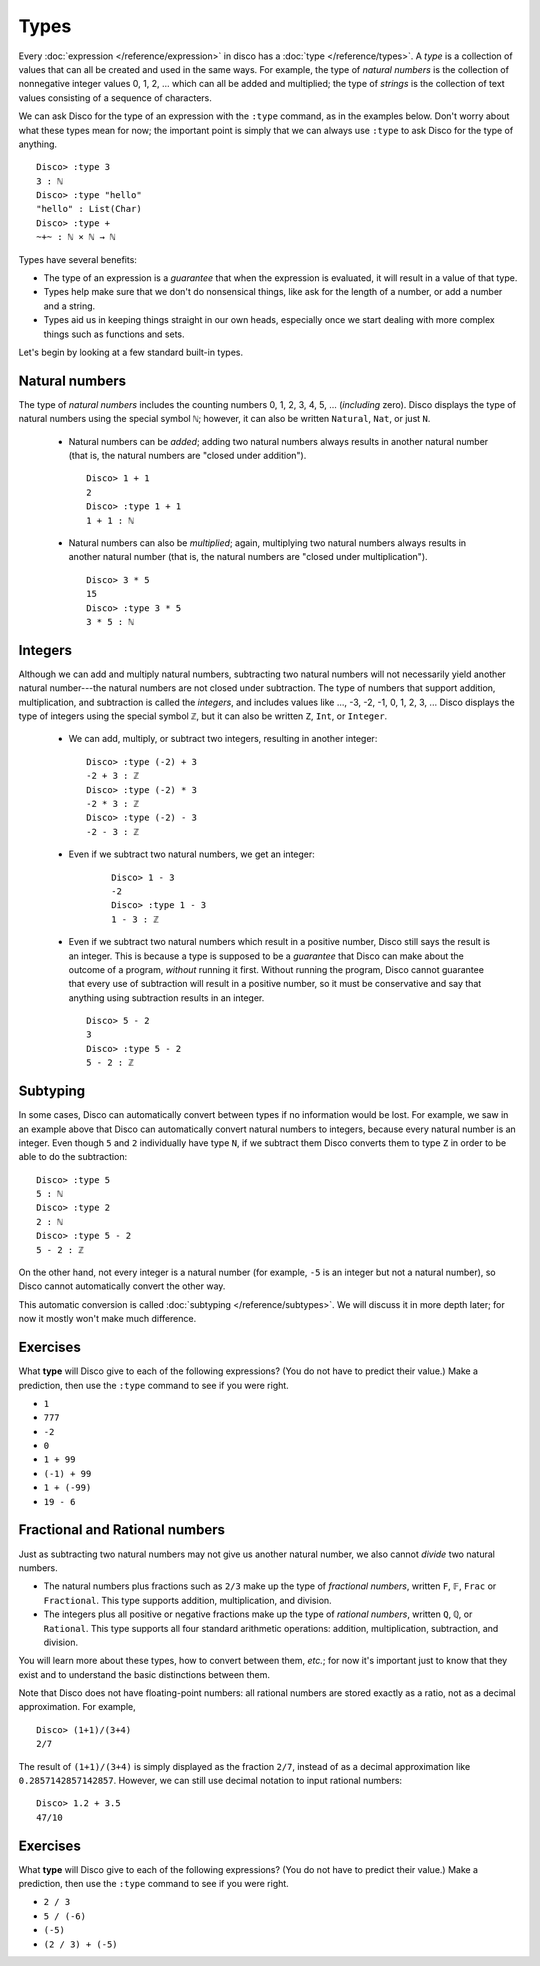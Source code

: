 Types
=====

Every :doc:`expression </reference/expression>` in disco has a
:doc:`type </reference/types>`. A *type* is a collection of values
that can all be created and used in the same ways.  For example, the
type of *natural numbers* is the collection of nonnegative integer
values 0, 1, 2, ... which can all be added and multiplied; the type of
*strings* is the collection of text values consisting of a sequence of
characters.

We can ask Disco for the type of an expression with the ``:type``
command, as in the examples below.  Don't worry about what these types
mean for now; the important point is simply that we can always use
``:type`` to ask Disco for the type of anything.

::

   Disco> :type 3
   3 : ℕ
   Disco> :type "hello"
   "hello" : List(Char)
   Disco> :type +
   ~+~ : ℕ × ℕ → ℕ

Types have several benefits:

* The type of an expression is a *guarantee* that when the expression
  is evaluated, it will result in a value of that type.
* Types help make sure that we don't do nonsensical things, like ask
  for the length of a number, or add a number and a string.
* Types aid us in keeping things straight in our own heads, especially
  once we start dealing with more complex things such as functions and
  sets.

Let's begin by looking at a few standard built-in types.

Natural numbers
---------------

The type of *natural numbers* includes the counting numbers 0, 1, 2,
3, 4, 5, ... (*including* zero).  Disco displays the type of natural
numbers using the special symbol ``ℕ``; however, it can also be
written ``Natural``, ``Nat``, or just ``N``.

  - Natural numbers can be *added*; adding two natural numbers
    always results in another natural number (that is, the natural
    numbers are "closed under addition").

    ::

       Disco> 1 + 1
       2
       Disco> :type 1 + 1
       1 + 1 : ℕ

  - Natural numbers can also be *multiplied*; again, multiplying two
    natural numbers always results in another natural number (that is,
    the natural numbers are "closed under multiplication").

    ::

       Disco> 3 * 5
       15
       Disco> :type 3 * 5
       3 * 5 : ℕ

Integers
--------

Although we can add and multiply natural numbers, subtracting two
natural numbers will not necessarily yield another natural
number---the natural numbers are not closed under subtraction.
The type of numbers that support addition, multiplication, and
subtraction is called the *integers*, and includes values like ...,
-3, -2, -1, 0, 1, 2, 3, ...  Disco displays the type of integers using
the special symbol ``ℤ``, but it can also be written ``Z``, ``Int``,
or ``Integer``.

  - We can add, multiply, or subtract two integers, resulting in
    another integer:

    ::

       Disco> :type (-2) + 3
       -2 + 3 : ℤ
       Disco> :type (-2) * 3
       -2 * 3 : ℤ
       Disco> :type (-2) - 3
       -2 - 3 : ℤ

  - Even if we subtract two natural numbers, we get an integer:

     ::

       Disco> 1 - 3
       -2
       Disco> :type 1 - 3
       1 - 3 : ℤ

  - Even if we subtract two natural numbers which result in a positive
    number, Disco still says the result is an integer.  This is
    because a type is supposed to be a *guarantee* that Disco can make
    about the outcome of a program, *without* running it first.
    Without running the program, Disco cannot guarantee that every use
    of subtraction will result in a positive number, so it must be
    conservative and say that anything using subtraction results in an
    integer.

    ::

       Disco> 5 - 2
       3
       Disco> :type 5 - 2
       5 - 2 : ℤ

Subtyping
---------

In some cases, Disco can automatically convert between types if no
information would be lost.  For example, we saw in an example above
that Disco can automatically convert natural numbers to integers,
because every natural number is an integer.  Even though ``5`` and
``2`` individually have type ``N``, if we subtract them Disco converts
them to type ``Z`` in order to be able to do the subtraction:

::

   Disco> :type 5
   5 : ℕ
   Disco> :type 2
   2 : ℕ
   Disco> :type 5 - 2
   5 - 2 : ℤ

On the other hand, not every integer is a natural number (for example,
``-5`` is an integer but not a natural number), so Disco cannot
automatically convert the other way.

This automatic conversion is called :doc:`subtyping
</reference/subtypes>`.  We will discuss it in more depth later; for
now it mostly won't make much difference.

Exercises
---------

What **type** will Disco give to each of the following expressions?
(You do not have to predict their value.)  Make a prediction, then
use the ``:type`` command to see if you were right.

- ``1``
- ``777``
- ``-2``
- ``0``
- ``1 + 99``
- ``(-1) + 99``
- ``1 + (-99)``
- ``19 - 6``

Fractional and Rational numbers
-------------------------------

Just as subtracting two natural numbers may not give us another
natural number, we also cannot *divide* two natural numbers.

- The natural numbers plus fractions such as ``2/3`` make up the type
  of *fractional numbers*, written ``F``, ``𝔽``, ``Frac`` or ``Fractional``.
  This type supports addition, multiplication, and division.

- The integers plus all positive or negative fractions make up the
  type of *rational numbers*, written ``Q``, ``ℚ``, or ``Rational``.
  This type supports all four standard arithmetic operations:
  addition, multiplication, subtraction, and division.

You will learn more about these types, how to convert between them,
*etc.*; for now it's important just to know that they exist and to
understand the basic distinctions between them.

Note that Disco does not have floating-point numbers: all rational
numbers are stored exactly as a ratio, not as a decimal
approximation.  For example,

::

   Disco> (1+1)/(3+4)
   2/7

The result of ``(1+1)/(3+4)`` is simply displayed as the fraction
``2/7``, instead of as a decimal approximation like
``0.2857142857142857``.  However, we can still use decimal notation to
input rational numbers:

::

   Disco> 1.2 + 3.5
   47/10

Exercises
---------

What **type** will Disco give to each of the following expressions?
(You do not have to predict their value.)  Make a prediction, then use
the ``:type`` command to see if you were right.

- ``2 / 3``
- ``5 / (-6)``
- ``(-5)``
- ``(2 / 3) + (-5)``
